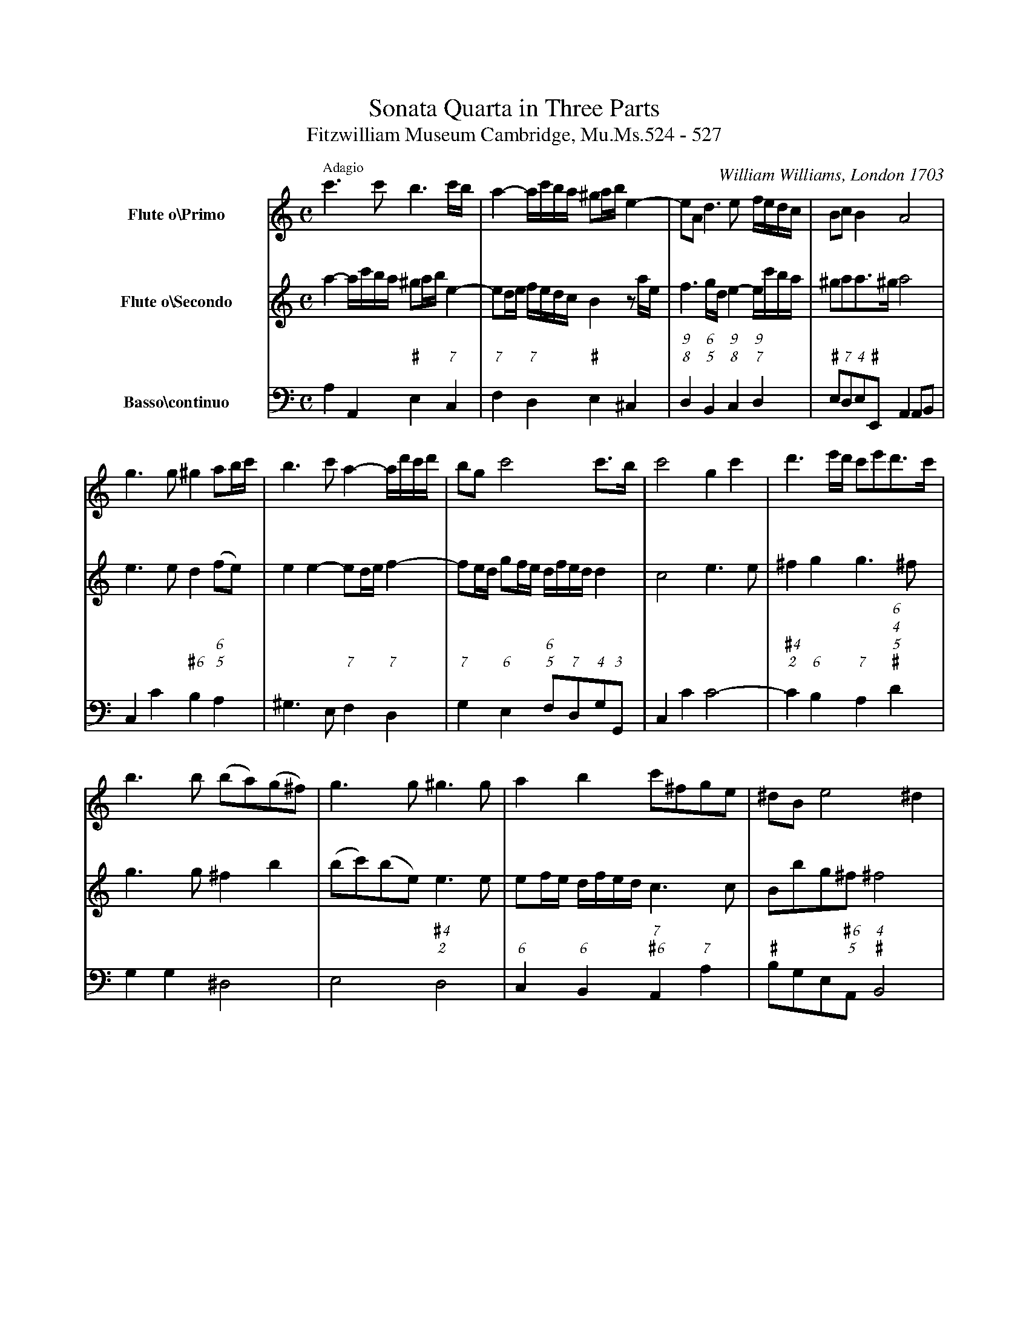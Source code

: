 %!abctab2ps -k 0 -s 0.65
%
%%gchordfont     ZapfChancery-MediumItalic 14.0
%%topmargin      2.00cm
%%topspace       -0.20cm
%%stretchlast    yes
%%tempofont      Times-Roman 11.0
%%sysstaffsep    45pt
%%systemsep      90.0pt
%
X:1
%
%topspace       1cm
%%composerspace  0.5cm
%%musicspace     -0.20cm
%%partsspace     -0.30cm
%%indent         1.5cm
%
T:Sonata Quarta in Three Parts
T:Fitzwilliam Museum Cambridge, Mu.Ms.524 - 527
S:Fitzwilliam Museum Cambridge, Mu.Ms.524 - 527
C:William Williams, London 1703
M:C
L:1/4
K:Am
%
Q:"Adagio"
%
%%vskip -0.5cm
%
V:1 name="Flute o\\Primo" clef=treble bracket=3
V:2 name="Flute o\\Secondo" clef=treble   space=+10pt
V:3 name="Basso\\continuo" clef=bass octave=-2
%
V:1
c'>c' b3/2 c'//b// | a- a//c'//b//a// ^g/a//b// e- |\
	e/A/ d>e f//e//d//c// | B/c/ B A2 |
g>g ^g a/b//c'// | b>c' a- a//d'//c'//d'// |\
	b/g/ c'2 c'/>b/ | c'2 g c' | d'3/2 e'//d'// c'/e'/d'/>c'/ |
b>b (b/a/)(g/^f/) | g>g ^g>g | a b c'/^f/g/e/ |\
	^d/B/ e2 ^d |
 e ^g b (b/e/) | e c' (d'/c'/)(b/a/) | ^g a a> ^g | a e2 d | e4 |]
%
V:2
a- a//c'//b//a// ^g/a//b// e- | e/d//e// f//e//d//c// B z/a//e// |\
	f3/2 g//d// e- e//c'//b//a// | ^g/a/a/>^g/ a2 |
e>e d (f/e/) | e e- e/d//e// f- | f/e//d// g/f//e// \
	d//f//e//d// d | c2 e>e | ^f g g>^f |
g>g ^f b | (b/c'/)(b/e/) e>e | e/f//e// d//f//e//d// c>c |\
	B/b/g/^f/ ^f2 | e>e (e/d/)(c/B/) |
c c/B/ A f | B c B2 | A b (a/b//c'// NNb/)>a/ | ^g4 |]
%
V:3
a A "\#"e "7"c | "7"f "7"d "\#"e ^c | "9""8"d "6\n5"B \
	"9""8"c "9\n7"d | "\#"e/"7"d/"4"e/"\#"E/ A A/B/ |
c c' "\#6"b "6""5"a | ^g>e "7"f "7"d | "7"g "6"e \
	"6\n5"f/"7"d/"4"g/"3"G/ | c c' c'2- |\
	"\#4\n2"c' "6"b "7"a "6\n4""5\n\#"d' |
g g ^d2 | e2 "\#4\n2"d2 | "6"c "6"B "7""\#6"A "7"a |\
	"\#"b/g/e/"\#6\n5"A/ "4""\#"B2 | e "\#"e ^G2 |
A a/g/ "6""5"f "6""5"d | "\#"e A "4""\#"E2 |\
	A "6"G "7""6"F2 | "\#"E4 |]
